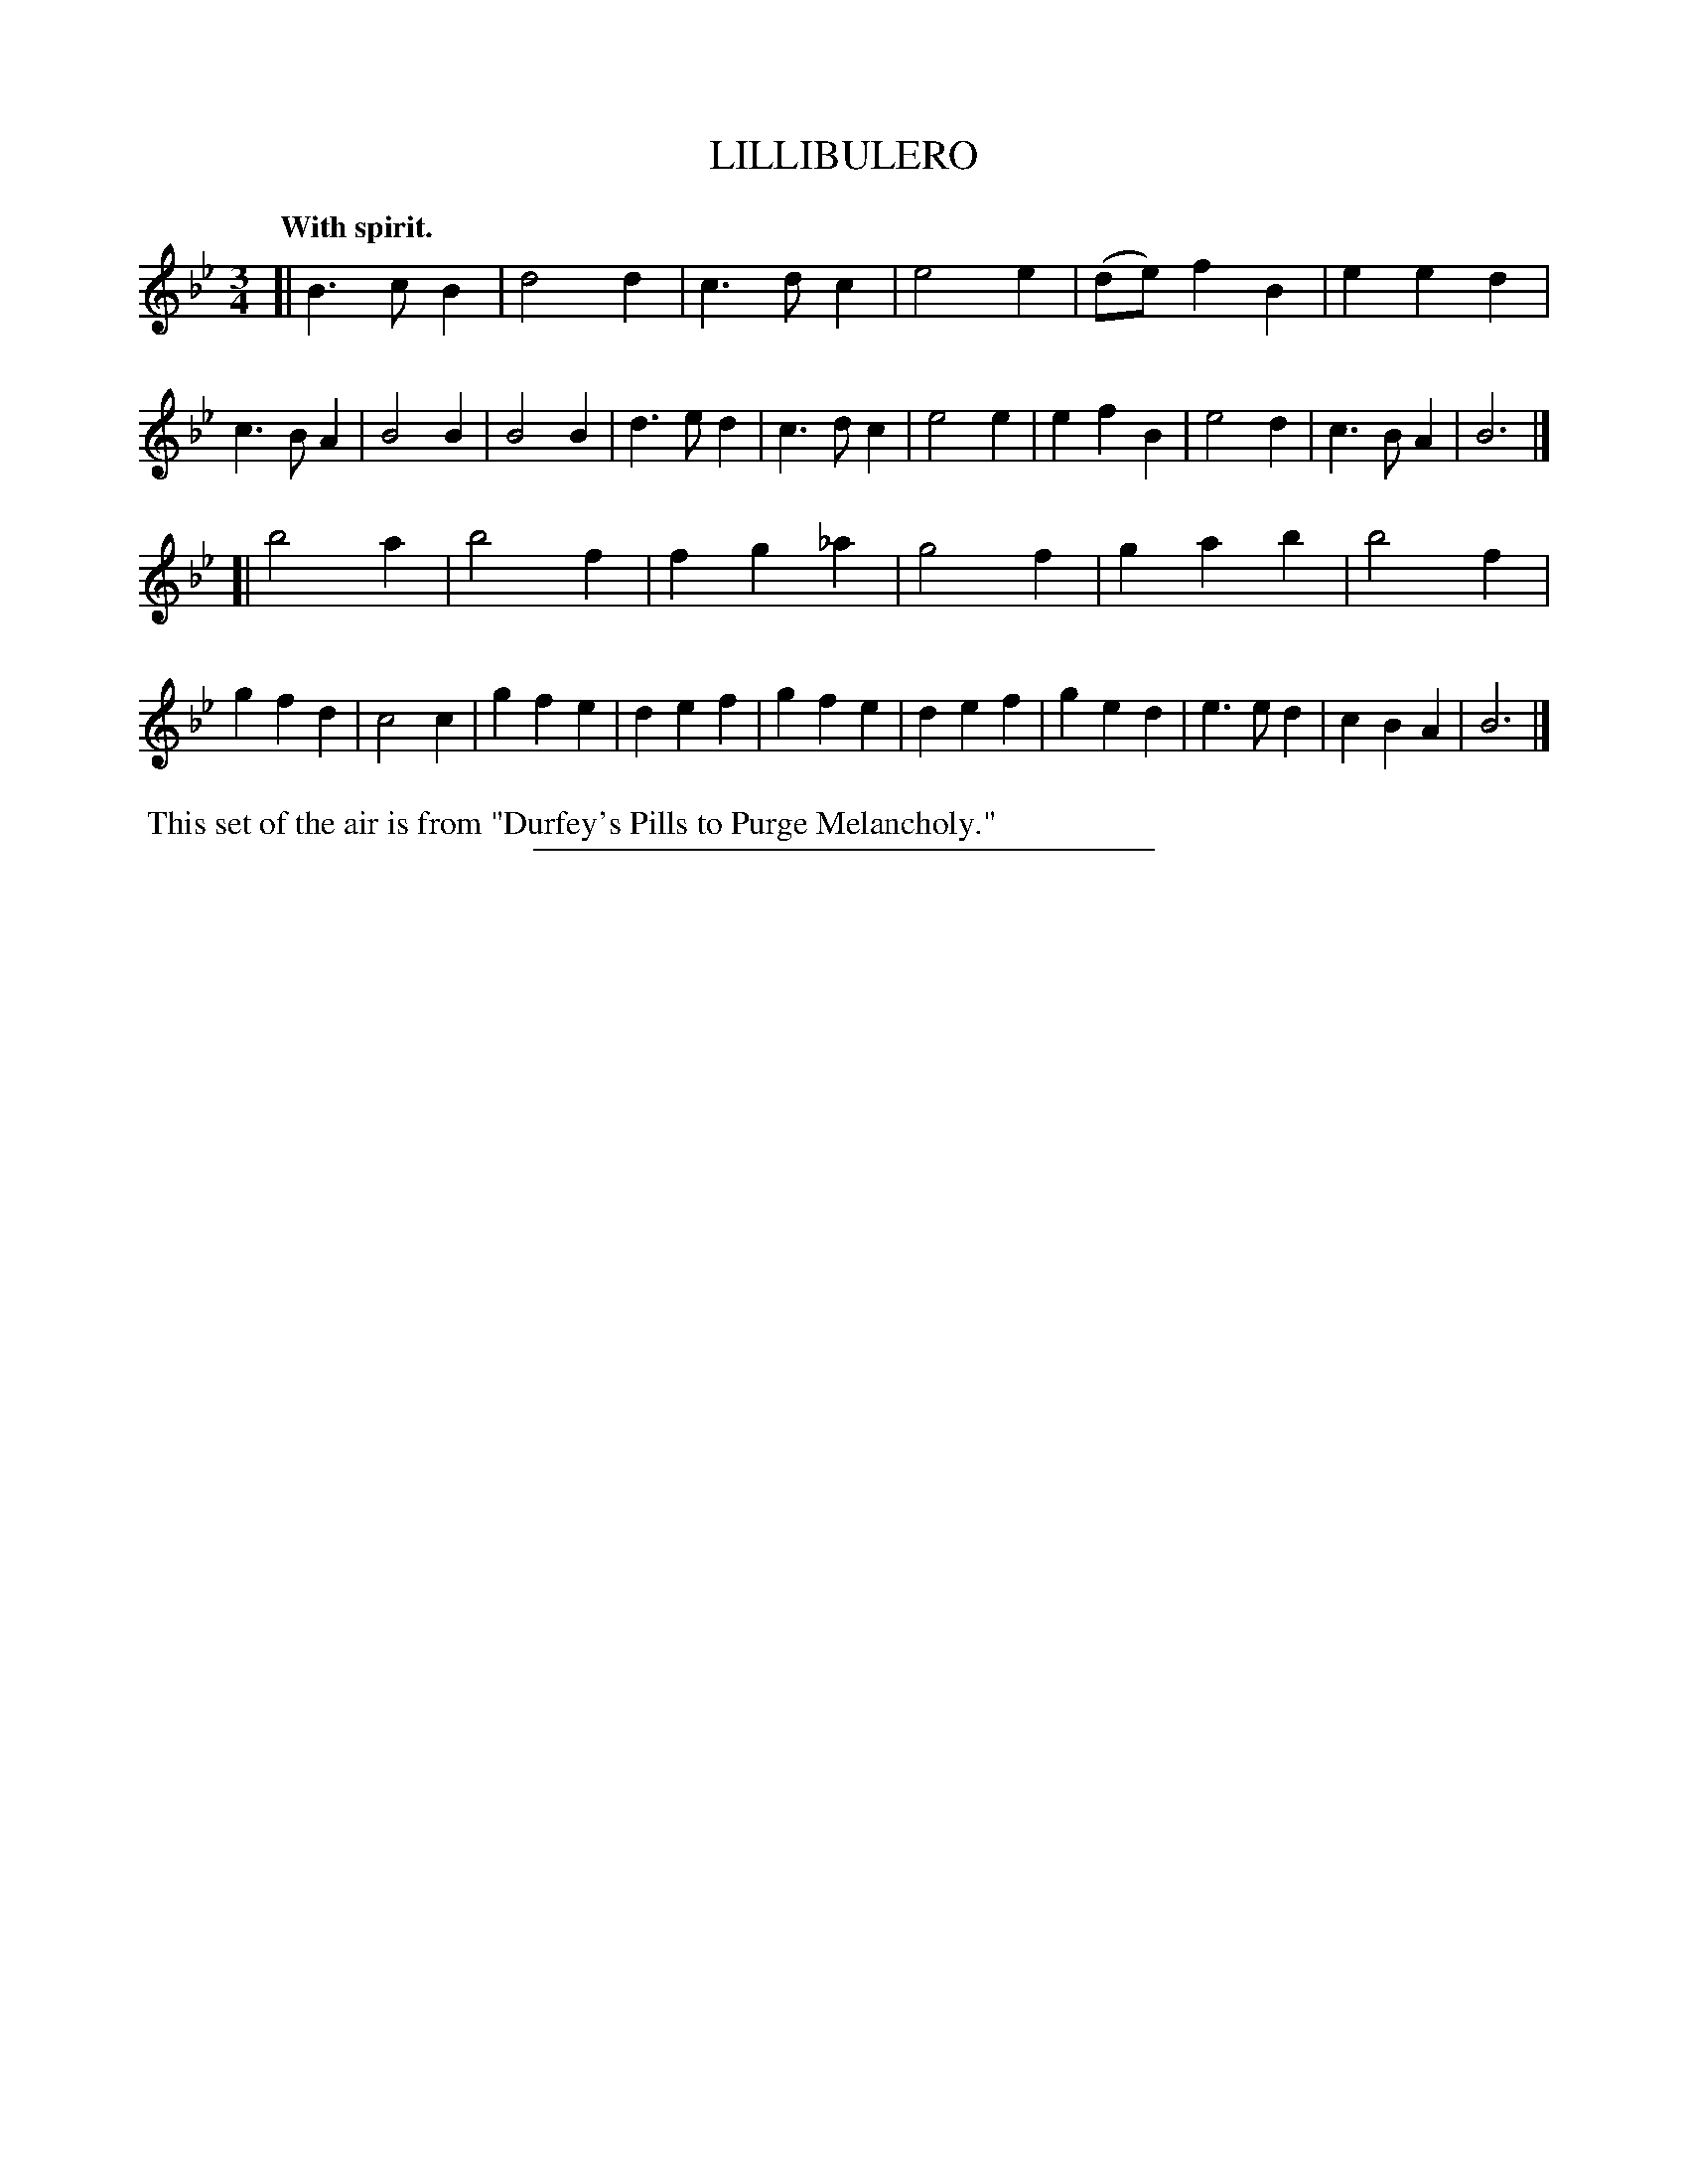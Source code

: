 X: 20073
T: LILLIBULERO
Q: "With spirit."
%R: air, jig
B: W. Hamilton "Universal Tune-Book" Vol. 2 Glasgow 1846 p.7 #3
S: http://s3-eu-west-1.amazonaws.com/itma.dl.printmaterial/book_pdfs/hamiltonvol2web.pdf
Z: 2016 John Chambers <jc:trillian.mit.edu>
M: 3/4
L: 1/4
K: Bb
% - - - - - - - - - - - - - - - - - - - - - - - - -
[|\
B>cB | d2d | c>dc | e2e | (d/e/)fB | eed | c>BA | B2B |\
B2B | d>ed | c>dc | e2e | efB | e2d | c>BA | B3 |]
[|\
b2a | b2f | fg_a | g2f | gab | b2f | gfd | c2c |\
gfe | def | gfe | def | ged | e>ed | cBA | B3 |]
% - - - - - - - - - - - - - - - - - - - - - - - - -
%%begintext align
%% This set of the air is from "Durfey's Pills to Purge Melancholy."
%%endtext
%%sep 1 1 300
